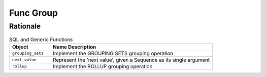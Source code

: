 Func Group
==========


Rationale
---------
.. csv-table:: SQL and Generic Functions
    :widths: 20,80
    :header: "Object", "Name Description"

    "``grouping_sets``",         "Implement the GROUPING SETS grouping operation"
    "``next_value``",            "Represent the 'next value', given a Sequence as its single argument"
    "``rollup``",                "Implement the ROLLUP grouping operation"
